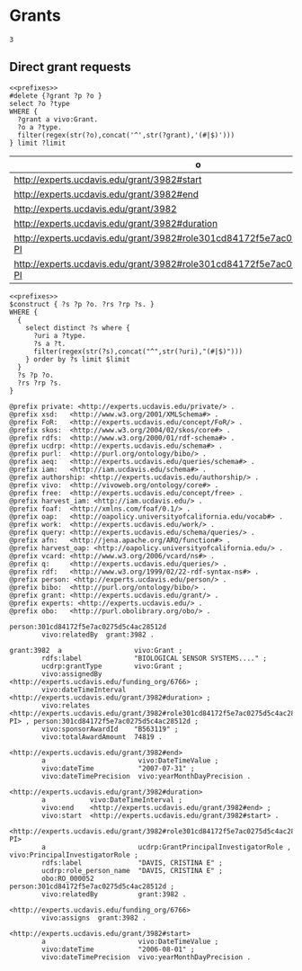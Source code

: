 * Grants
:PROPERTIES:
:header-args:sparql: :url http://localhost:8081/experts/sparql
:END:


#+call: prefixes.org:lob-ingest()

#+RESULTS:
: 3

** Direct grant requests

#+name: grant_parts
#+BEGIN_SRC sparql :notangle :noweb yes :var limit="1000" :var grant="grant:3982"
  <<prefixes>>
  #delete {?grant ?p ?o }
  select ?o ?type
  WHERE {
    ?grant a vivo:Grant.
    ?o a ?type.
    filter(regex(str(?o),concat('^',str(?grant),'(#|$)')))
  } limit ?limit
#+END_SRC

#+RESULTS: grant_parts
| o                                                                             | type                                                             |
|-------------------------------------------------------------------------------+------------------------------------------------------------------|
| http://experts.ucdavis.edu/grant/3982#start                                   | http://vivoweb.org/ontology/core#DateTimeValue                   |
| http://experts.ucdavis.edu/grant/3982#end                                     | http://vivoweb.org/ontology/core#DateTimeValue                   |
| http://experts.ucdavis.edu/grant/3982                                         | http://vivoweb.org/ontology/core#Grant                           |
| http://experts.ucdavis.edu/grant/3982#duration                                | http://vivoweb.org/ontology/core#DateTimeInterval                |
| http://experts.ucdavis.edu/grant/3982#role301cd84172f5e7ac0275d5c4ac28512d-PI | http://vivoweb.org/ontology/core#PrincipalInvestigatorRole       |
| http://experts.ucdavis.edu/grant/3982#role301cd84172f5e7ac0275d5c4ac28512d-PI | http://experts.ucdavis.edu/schema#GrantPrincipalInvestigatorRole |

#+name: delete_grant
#+BEGIN_SRC sparql :notangle :noweb yes :var limit="1000" :var construct="construct" :var uri="grant:3982" :format raw :wrap SRC ttl
  <<prefixes>>
  $construct { ?s ?p ?o. ?rs ?rp ?s. }
  WHERE {
    {
      select distinct ?s where {
        ?uri a ?type.
        ?s a ?t.
        filter(regex(str(?s),concat("^",str(?uri),"(#|$)")))
      } order by ?s limit $limit
    }
    ?s ?p ?o.
    ?rs ?rp ?s.
  }
#+END_SRC

#+RESULTS: delete_grant
#+begin_SRC ttl
@prefix private: <http://experts.ucdavis.edu/private/> .
@prefix xsd:   <http://www.w3.org/2001/XMLSchema#> .
@prefix FoR:   <http://experts.ucdavis.edu/concept/FoR/> .
@prefix skos:  <http://www.w3.org/2004/02/skos/core#> .
@prefix rdfs:  <http://www.w3.org/2000/01/rdf-schema#> .
@prefix ucdrp: <http://experts.ucdavis.edu/schema#> .
@prefix purl:  <http://purl.org/ontology/bibo/> .
@prefix aeq:   <http://experts.ucdavis.edu/queries/schema#> .
@prefix iam:   <http://iam.ucdavis.edu/schema#> .
@prefix authorship: <http://experts.ucdavis.edu/authorship/> .
@prefix vivo:  <http://vivoweb.org/ontology/core#> .
@prefix free:  <http://experts.ucdavis.edu/concept/free> .
@prefix harvest_iam: <http://iam.ucdavis.edu/> .
@prefix foaf:  <http://xmlns.com/foaf/0.1/> .
@prefix oap:   <http://oapolicy.universityofcalifornia.edu/vocab#> .
@prefix work:  <http://experts.ucdavis.edu/work/> .
@prefix query: <http://experts.ucdavis.edu/schema/queries/> .
@prefix afn:   <http://jena.apache.org/ARQ/function#> .
@prefix harvest_oap: <http://oapolicy.universityofcalifornia.edu/> .
@prefix vcard: <http://www.w3.org/2006/vcard/ns#> .
@prefix q:     <http://experts.ucdavis.edu/queries/> .
@prefix rdf:   <http://www.w3.org/1999/02/22-rdf-syntax-ns#> .
@prefix person: <http://experts.ucdavis.edu/person/> .
@prefix bibo:  <http://purl.org/ontology/bibo/> .
@prefix grant: <http://experts.ucdavis.edu/grant/> .
@prefix experts: <http://experts.ucdavis.edu/> .
@prefix obo:   <http://purl.obolibrary.org/obo/> .

person:301cd84172f5e7ac0275d5c4ac28512d
        vivo:relatedBy  grant:3982 .

grant:3982  a                  vivo:Grant ;
        rdfs:label             "BIOLOGICAL SENSOR SYSTEMS...." ;
        ucdrp:grantType        vivo:Grant ;
        vivo:assignedBy        <http://experts.ucdavis.edu/funding_org/6766> ;
        vivo:dateTimeInterval  <http://experts.ucdavis.edu/grant/3982#duration> ;
        vivo:relates           <http://experts.ucdavis.edu/grant/3982#role301cd84172f5e7ac0275d5c4ac28512d-PI> , person:301cd84172f5e7ac0275d5c4ac28512d ;
        vivo:sponsorAwardId    "B563119" ;
        vivo:totalAwardAmount  74819 .

<http://experts.ucdavis.edu/grant/3982#end>
        a                       vivo:DateTimeValue ;
        vivo:dateTime           "2007-07-31" ;
        vivo:dateTimePrecision  vivo:yearMonthDayPrecision .

<http://experts.ucdavis.edu/grant/3982#duration>
        a           vivo:DateTimeInterval ;
        vivo:end    <http://experts.ucdavis.edu/grant/3982#end> ;
        vivo:start  <http://experts.ucdavis.edu/grant/3982#start> .

<http://experts.ucdavis.edu/grant/3982#role301cd84172f5e7ac0275d5c4ac28512d-PI>
        a                       ucdrp:GrantPrincipalInvestigatorRole , vivo:PrincipalInvestigatorRole ;
        rdfs:label              "DAVIS, CRISTINA E" ;
        ucdrp:role_person_name  "DAVIS, CRISTINA E" ;
        obo:RO_000052           person:301cd84172f5e7ac0275d5c4ac28512d ;
        vivo:relatedBy          grant:3982 .

<http://experts.ucdavis.edu/funding_org/6766>
        vivo:assigns  grant:3982 .

<http://experts.ucdavis.edu/grant/3982#start>
        a                       vivo:DateTimeValue ;
        vivo:dateTime           "2006-08-01" ;
        vivo:dateTimePrecision  vivo:yearMonthDayPrecision .
#+end_SRC

